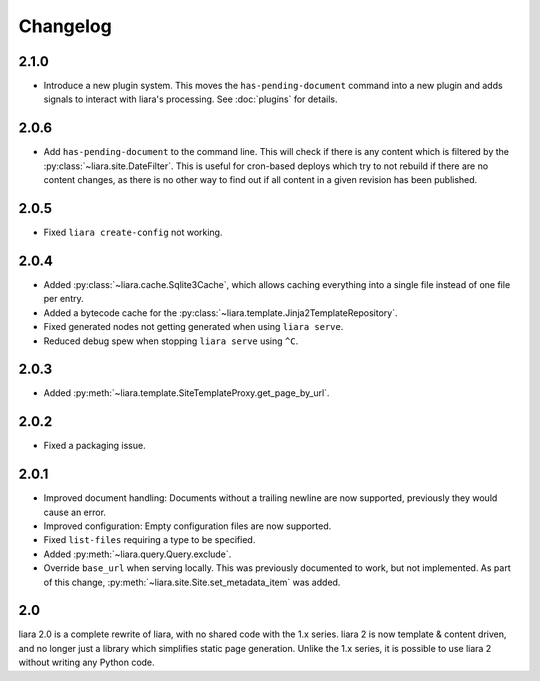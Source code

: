 Changelog
=========

2.1.0
-----

* Introduce a new plugin system. This moves the ``has-pending-document`` command into a new plugin and adds signals to interact with liara's processing. See :doc:`plugins` for details.

2.0.6
-----

* Add ``has-pending-document`` to the command line. This will check if there is any content which is filtered by the :py:class:`~liara.site.DateFilter`. This is useful for cron-based deploys which try to not rebuild if there are no content changes, as there is no other way to find out if all content in a given revision has been published.

2.0.5
-----

* Fixed ``liara create-config`` not working.

2.0.4
-----

* Added :py:class:`~liara.cache.Sqlite3Cache`, which allows caching everything into a single file instead of one file per entry.
* Added a bytecode cache for the :py:class:`~liara.template.Jinja2TemplateRepository`.
* Fixed generated nodes not getting generated when using ``liara serve``.
* Reduced debug spew when stopping ``liara serve`` using ``^C``.

2.0.3
-----

* Added :py:meth:`~liara.template.SiteTemplateProxy.get_page_by_url`.

2.0.2
-----

* Fixed a packaging issue.

2.0.1
-----

* Improved document handling: Documents without a trailing newline are now supported, previously they would cause an error.
* Improved configuration: Empty configuration files are now supported.
* Fixed ``list-files`` requiring a type to be specified.
* Added :py:meth:`~liara.query.Query.exclude`.
* Override ``base_url`` when serving locally. This was previously documented to work, but not implemented. As part of this change, :py:meth:`~liara.site.Site.set_metadata_item` was added.

2.0
---

liara 2.0 is a complete rewrite of liara, with no shared code with the 1.x series. liara 2 is now template & content driven, and no longer just a library which simplifies static page generation. Unlike the 1.x series, it is possible to use liara 2 without writing any Python code.
